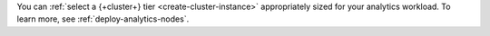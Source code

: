 You can :ref:`select a {+cluster+} tier <create-cluster-instance>` appropriately 
sized for your analytics workload. To learn more, see :ref:`deploy-analytics-nodes`.
